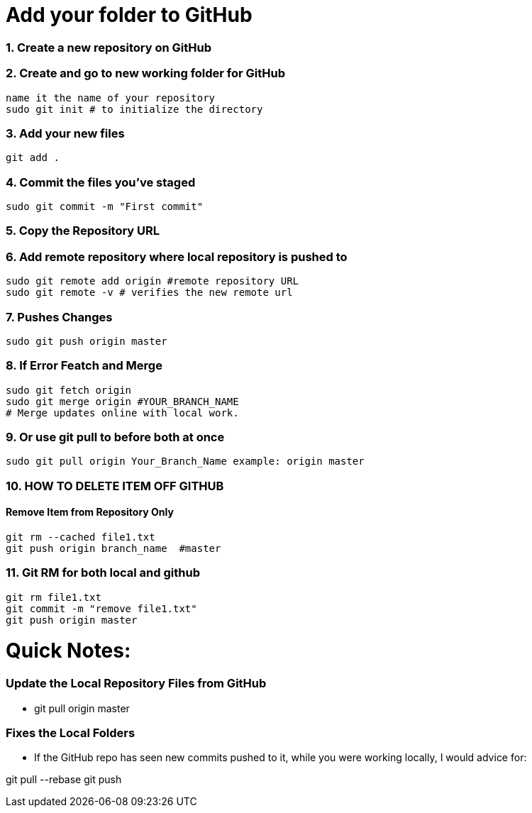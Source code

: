 = Add your folder to GitHub

=== 1. Create a new repository on GitHub

=== 2. Create and go to new working folder for GitHub
 name it the name of your repository
 sudo git init # to initialize the directory

=== 3. Add your new files
 git add .

=== 4. Commit the files you've staged
 sudo git commit -m "First commit"

=== 5. Copy the Repository URL

=== 6. Add remote repository where local repository is pushed to
 sudo git remote add origin #remote repository URL
 sudo git remote -v # verifies the new remote url

=== 7. Pushes Changes
 sudo git push origin master

=== 8. If Error Featch and Merge
 sudo git fetch origin
 sudo git merge origin #YOUR_BRANCH_NAME 
 # Merge updates online with local work.

=== 9. Or use git pull to before both at once
 sudo git pull origin Your_Branch_Name example: origin master

=== 10. HOW TO DELETE ITEM OFF GITHUB
==== Remove Item from Repository Only
 git rm --cached file1.txt
 git push origin branch_name  #master

=== 11. Git RM for both local and github
 git rm file1.txt
 git commit -m "remove file1.txt"
 git push origin master

= Quick Notes:  

=== Update the Local Repository Files from GitHub
* git pull origin master

=== Fixes the Local Folders 
* If the GitHub repo has seen new commits pushed to it, while you were working locally, I would advice for:

git pull --rebase
git push








